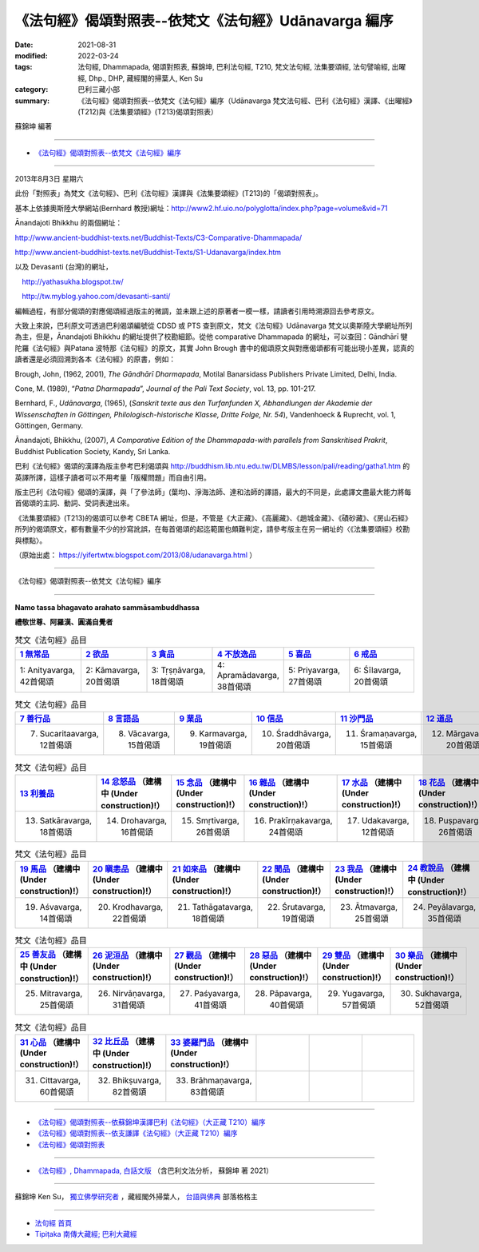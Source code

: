 ========================================================
《法句經》偈頌對照表--依梵文《法句經》Udānavarga 編序 
========================================================

:date: 2021-08-31
:modified: 2022-03-24
:tags: 法句經, Dhammapada, 偈頌對照表, 蘇錦坤, 巴利法句經, T210, 梵文法句經, 法集要頌經, 法句譬喻經, 出曜經, Dhp., DHP, 藏經閣的掃葉人, Ken Su
:category: 巴利三藏小部
:summary: 《法句經》偈頌對照表--依梵文《法句經》編序（Udānavarga 梵文法句經、巴利《法句經》漢譯、《出曜經》(T212)與《法集要頌經》(T213)偈頌對照表）


蘇錦坤 編著

------

- `《法句經》偈頌對照表--依梵文《法句經》編序`_

------

2013年8月3日 星期六

此份「對照表」為梵文《法句經》、巴利《法句經》漢譯與《法集要頌經》(T213)的「偈頌對照表」。

基本上依據奧斯陸大學網站(Bernhard 教授)網址：http://www2.hf.uio.no/polyglotta/index.php?page=volume&vid=71

Ānandajoti Bhikkhu 的兩個網址：

http://www.ancient-buddhist-texts.net/Buddhist-Texts/C3-Comparative-Dhammapada/

http://www.ancient-buddhist-texts.net/Buddhist-Texts/S1-Udanavarga/index.htm

以及 Devasanti (台灣)的網址，

　http://yathasukha.blogspot.tw/

　http://tw.myblog.yahoo.com/devasanti-santi/

編輯過程，有部分偈頌的對應偈頌經過版主的微調，並未跟上述的原著者一模一樣，請讀者引用時溯源回去參考原文。

大致上來說，巴利原文可透過巴利偈頌編號從 CDSD 或 PTS 查到原文，梵文《法句經》Udānavarga 梵文以奧斯陸大學網址所列為主，但是，Ānandajoti Bhikkhu 的網址提供了校勘細節。從他 comparative Dhammapada 的網址，可以查回：Gāndhārī  犍陀羅《法句經》與Patana 波特那《法句經》的原文，其實 John Brough 書中的偈頌原文與對應偈頌都有可能出現小差異，認真的讀者還是必須回溯到各本《法句經》的原書，例如：

Brough, John, (1962, 2001), *The Gāndhārī Dharmapada*, Motilal Banarsidass Publishers Private Limited, Delhi, India.

Cone, M. (1989), “*Patna Dharmapada*”, *Journal of the Pali Text Society*, vol. 13, pp. 101-217.

Bernhard, F., *Udānavarga*, (1965), (*Sanskrit texte aus den Turfanfunden X, Abhandlungen der Akademie der Wissenschaften in Göttingen, Philologisch-historische Klasse, Dritte Folge, Nr. 54*), Vandenhoeck & Ruprecht, vol. 1, Göttingen, Germany.

Ānandajoti, Bhikkhu, (2007), *A Comparative Edition of the Dhammapada-with parallels from Sanskritised Prakrit*, Buddhist Publication Society, Kandy, Sri Lanka.

巴利《法句經》偈頌的漢譯為版主參考巴利偈頌與 http://buddhism.lib.ntu.edu.tw/DLMBS/lesson/pali/reading/gatha1.htm 的英譯所譯，這樣子讀者可以不用考量「版權問題」而自由引用。

版主巴利《法句經》偈頌的漢譯，與「了參法師」(葉均)、淨海法師、達和法師的譯語，最大的不同是，此處譯文盡最大能力將每首偈頌的主詞、動詞、受詞表達出來。

《法集要頌經》(T213)的偈頌可以參考 CBETA 網址，但是，不管是《大正藏》、《高麗藏》、《趙城金藏》、《磧砂藏》、《房山石經》所列的偈頌原文，都有數量不少的抄寫訛誤，在每首偈頌的起迄範圍也頗難判定，請參考版主在另一網址的〈《法集要頌經》校勘與標點〉。

（原始出處： https://yifertwtw.blogspot.com/2013/08/udanavarga.html ）

------

_`《法句經》偈頌對照表--依梵文《法句經》編序`

------

**Namo tassa bhagavato arahato sammāsambuddhassa**

**禮敬世尊、阿羅漢、圓滿自覺者**

.. list-table:: 梵文《法句經》品目
   :widths: 16 16 16 16 16 16 
   :header-rows: 1

   * - `1 無常品 <{filename}dhp-correspondence-tables-sanskrit-chap01%zh.rst>`_ 
     - `2 欲品 <{filename}dhp-correspondence-tables-sanskrit-chap02%zh.rst>`_
     - `3 貪品 <{filename}dhp-correspondence-tables-sanskrit-chap03%zh.rst>`_
     - `4 不放逸品 <{filename}dhp-correspondence-tables-sanskrit-chap04%zh.rst>`_
     - `5 喜品 <{filename}dhp-correspondence-tables-sanskrit-chap05%zh.rst>`_ 
     - `6 戒品 <{filename}dhp-correspondence-tables-sanskrit-chap06%zh.rst>`_ 

   * - 1: Anityavarga, 42首偈頌
     - 2: Kāmavarga, 20首偈頌
     - 3: Tṛṣṇāvarga, 18首偈頌
     - 4: Apramādavarga, 38首偈頌
     - 5: Priyavarga, 27首偈頌
     - 6: Śīlavarga, 20首偈頌

.. list-table:: 梵文《法句經》品目
   :widths: 16 16 16 16 16 16 
   :header-rows: 1

   * - `7 善行品 <{filename}dhp-correspondence-tables-sanskrit-chap07%zh.rst>`_ 
     - `8 言語品 <{filename}dhp-correspondence-tables-sanskrit-chap08%zh.rst>`_
     - `9 業品 <{filename}dhp-correspondence-tables-sanskrit-chap09%zh.rst>`_ 
     - `10 信品 <{filename}dhp-correspondence-tables-sanskrit-chap10%zh.rst>`_ 
     - `11 沙門品 <{filename}dhp-correspondence-tables-sanskrit-chap11%zh.rst>`_ 
     - `12 道品 <{filename}dhp-correspondence-tables-sanskrit-chap12%zh.rst>`_ 

   * - 7. Sucaritaavarga, 12首偈頌
     - 8. Vācavarga, 15首偈頌
     - 9. Karmavarga, 19首偈頌
     - 10. Śraddhāvarga, 20首偈頌
     - 11. Śramaṇavarga, 15首偈頌
     - 12. Mārgavarga, 20首偈頌

.. list-table:: 梵文《法句經》品目
   :widths: 16 16 16 16 16 16 
   :header-rows: 1

   * - `13 利養品 <{filename}dhp-correspondence-tables-sanskrit-chap13%zh.rst>`_ 
     - `14 忿怒品 <{filename}dhp-correspondence-tables-sanskrit-chap14%zh.rst>`_ （建構中 (Under construction)!）
     - `15 念品 <{filename}dhp-correspondence-tables-sanskrit-chap15%zh.rst>`_ （建構中 (Under construction)!）
     - `16 雜品 <{filename}dhp-correspondence-tables-sanskrit-chap16%zh.rst>`_ （建構中 (Under construction)!）
     - `17 水品 <{filename}dhp-correspondence-tables-sanskrit-chap17%zh.rst>`_ （建構中 (Under construction)!）
     - `18 花品 <{filename}dhp-correspondence-tables-sanskrit-chap18%zh.rst>`_ （建構中 (Under construction)!）

   * - 13. Satkāravarga, 18首偈頌
     - 14. Drohavarga, 16首偈頌
     - 15. Smṛtivarga, 26首偈頌
     - 16. Prakīrṇakavarga, 24首偈頌
     - 17. Udakavarga, 12首偈頌
     - 18. Puṣpavarga, 26首偈頌

.. list-table:: 梵文《法句經》品目
   :widths: 16 16 16 16 16 16 
   :header-rows: 1

   * - `19 馬品 <{filename}dhp-correspondence-tables-sanskrit-chap19%zh.rst>`_ （建構中 (Under construction)!）
     - `20 瞋恚品 <{filename}dhp-correspondence-tables-sanskrit-chap20%zh.rst>`_ （建構中 (Under construction)!）
     - `21 如來品 <{filename}dhp-correspondence-tables-sanskrit-chap21%zh.rst>`_ （建構中 (Under construction)!）
     - `22 聞品 <{filename}dhp-correspondence-tables-sanskrit-chap22%zh.rst>`_ （建構中 (Under construction)!）
     - `23 我品 <{filename}dhp-correspondence-tables-sanskrit-chap23%zh.rst>`_ （建構中 (Under construction)!）
     - `24 教說品 <{filename}dhp-correspondence-tables-sanskrit-chap24%zh.rst>`_ （建構中 (Under construction)!）

   * - 19. Aśvavarga, 14首偈頌
     - 20. Krodhavarga, 22首偈頌
     - 21. Tathāgatavarga, 18首偈頌
     - 22. Śrutavarga, 19首偈頌
     - 23. Ātmavarga, 25首偈頌
     - 24. Peyālavarga, 35首偈頌

.. list-table:: 梵文《法句經》品目
   :widths: 16 16 16 16 16 16
   :header-rows: 1

   * - `25 善友品 <{filename}dhp-correspondence-tables-sanskrit-chap25%zh.rst>`_ （建構中 (Under construction)!）
     - `26 泥洹品 <{filename}dhp-correspondence-tables-sanskrit-chap26%zh.rst>`_ （建構中 (Under construction)!）
     - `27 觀品 <{filename}dhp-correspondence-tables-sanskrit-chap27%zh.rst>`_ （建構中 (Under construction)!）
     - `28 惡品 <{filename}dhp-correspondence-tables-sanskrit-chap28%zh.rst>`_ （建構中 (Under construction)!）
     - `29 雙品 <{filename}dhp-correspondence-tables-sanskrit-chap29%zh.rst>`_ （建構中 (Under construction)!）
     - `30 樂品 <{filename}dhp-correspondence-tables-sanskrit-chap30%zh.rst>`_ （建構中 (Under construction)!）

   * - 25. Mitravarga, 25首偈頌
     - 26. Nirvāṇavarga, 31首偈頌
     - 27. Paśyavarga, 41首偈頌
     - 28. Pāpavarga, 40首偈頌
     - 29. Yugavarga, 57首偈頌
     - 30. Sukhavarga, 52首偈頌

.. list-table:: 梵文《法句經》品目
   :widths: 16 16 16 16 16 16
   :header-rows: 1

   * - `31 心品 <{filename}dhp-correspondence-tables-sanskrit-chap31%zh.rst>`_ （建構中 (Under construction)!）
     - `32 比丘品 <{filename}dhp-correspondence-tables-sanskrit-chap32%zh.rst>`_ （建構中 (Under construction)!）
     - `33 婆羅門品 <{filename}dhp-correspondence-tables-sanskrit-chap33%zh.rst>`_ （建構中 (Under construction)!）
     - 
     - 
     - 

   * - 31. Cittavarga, 60首偈頌
     - 32. Bhikṣuvarga, 82首偈頌
     - 33. Brāhmaṇavarga, 83首偈頌
     - 
     - 
     - 

------

- `《法句經》偈頌對照表--依蘇錦坤漢譯巴利《法句經》（大正藏 T210）編序 <{filename}dhp-correspondence-tables-pali%zh.rst>`_ 
- `《法句經》偈頌對照表--依支謙譯《法句經》（大正藏 T210）編序 <{filename}dhp-correspondence-tables-t210%zh.rst>`_ 
- `《法句經》偈頌對照表 <{filename}dhp-correspondence-tables%zh.rst>`_ 

------

- `《法句經》, Dhammapada, 白話文版 <{filename}../dhp-Ken-Yifertw-Su/dhp-Ken-Y-Su%zh.rst>`_ （含巴利文法分析， 蘇錦坤 著 2021）

~~~~~~~~~~~~~~~~~~~~~~~~~~~~~~~~~~

蘇錦坤 Ken Su， `獨立佛學研究者 <https://independent.academia.edu/KenYifertw>`_ ，藏經閣外掃葉人， `台語與佛典 <http://yifertw.blogspot.com/>`_ 部落格格主

------

- `法句經 首頁 <{filename}../dhp%zh.rst>`__

- `Tipiṭaka 南傳大藏經; 巴利大藏經 <{filename}/articles/tipitaka/tipitaka%zh.rst>`__


..
  03-24 finish chap. 13, 12; 03-23, chap. 11; 03-22, chap. 10; 03-21, chap. 9; 03-20, chap. 8, chap. 7; 03-16, chap. 6 & chap. 5
  01-31 correct chapters  (from 7 sucarita善行品 till the end)
  2022-01-30 change title (old:Udānavarga 梵文法句經、巴利《法句經》漢譯與《法集要頌經》(T213)偈頌對照表); finish chap. 2 ~ chap. 4
  2021-08-31 post; 08-28 create rst